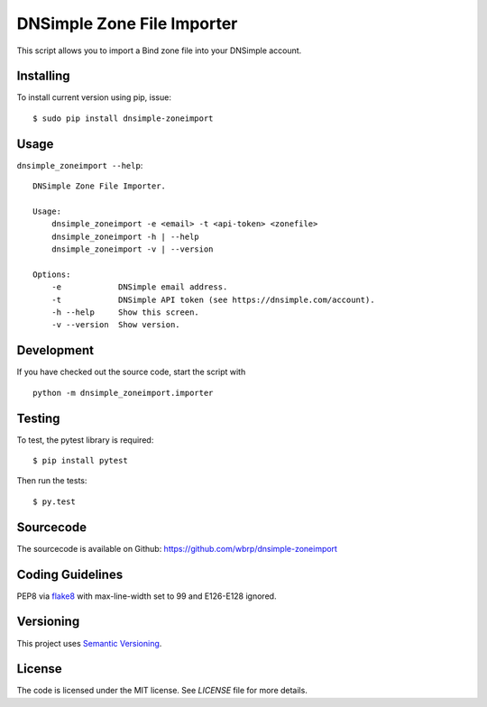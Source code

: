 DNSimple Zone File Importer
===========================

This script allows you to import a Bind zone file into your DNSimple account.


Installing
----------

To install current version using pip, issue::

    $ sudo pip install dnsimple-zoneimport


Usage
-----

``dnsimple_zoneimport --help``::

    DNSimple Zone File Importer.

    Usage:
        dnsimple_zoneimport -e <email> -t <api-token> <zonefile>
        dnsimple_zoneimport -h | --help
        dnsimple_zoneimport -v | --version

    Options:
        -e            DNSimple email address.
        -t            DNSimple API token (see https://dnsimple.com/account).
        -h --help     Show this screen.
        -v --version  Show version.


Development
-----------

If you have checked out the source code, start the script with ::

    python -m dnsimple_zoneimport.importer


Testing
-------

To test, the pytest library is required::

    $ pip install pytest

Then run the tests::

    $ py.test


Sourcecode
----------

The sourcecode is available on Github: https://github.com/wbrp/dnsimple-zoneimport


Coding Guidelines
-----------------

PEP8 via `flake8 <https://pypi.python.org/pypi/flake8>`_ with max-line-width set
to 99 and E126-E128 ignored.


Versioning
----------

This project uses `Semantic Versioning <http://semver.org/>`_.


License
-------

The code is licensed under the MIT license. See `LICENSE` file for more details.
